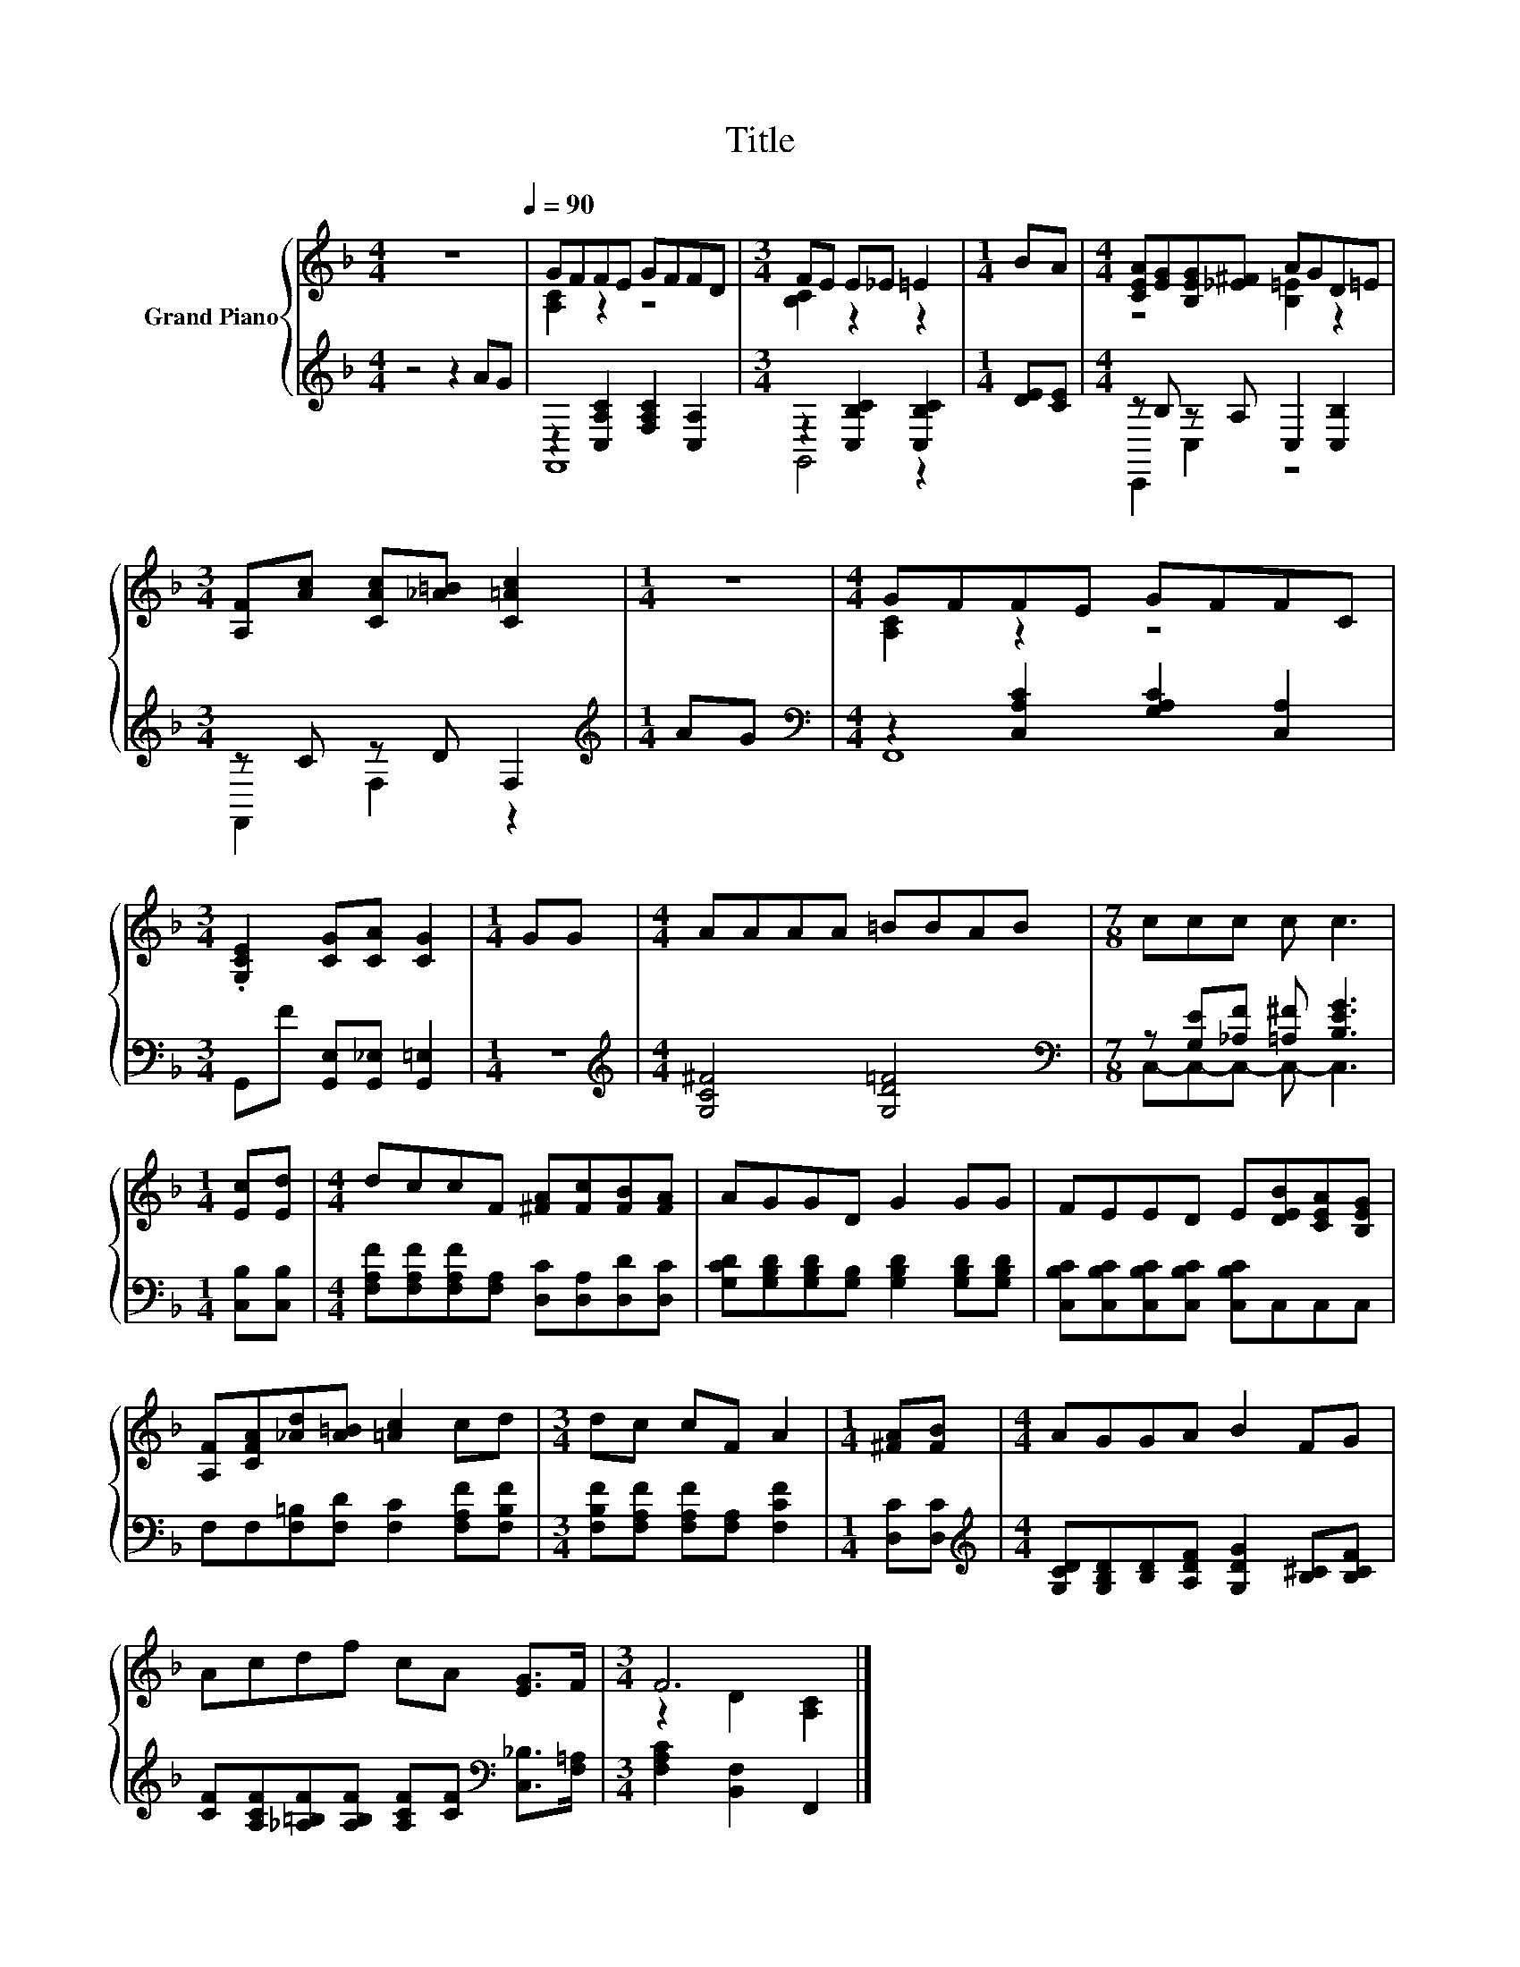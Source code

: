 X:1
T:Title
%%score { ( 1 3 ) | ( 2 4 ) }
L:1/8
M:4/4
K:F
V:1 treble nm="Grand Piano"
V:3 treble 
V:2 treble 
V:4 treble 
V:1
 z8[Q:1/4=90] | GFFE GFFD |[M:3/4] FE E_E =E2 |[M:1/4] BA |[M:4/4] [CEA][EG][B,EG][_E^F] AGD=E | %5
[M:3/4] [A,F][Ac] [CAc][_A=B] [C=Ac]2 |[M:1/4] z2 |[M:4/4] GFFE GFFC | %8
[M:3/4] .[G,CE]2 [CG][CA] [CG]2 |[M:1/4] GG |[M:4/4] AAAA =BBAB |[M:7/8] ccc c c3 | %12
[M:1/4] [Ec][Ed] |[M:4/4] dccF [^FA][Fc][FB][FA] | AGGD G2 GG | FEED E[DEB][CEA][B,EG] | %16
 [A,F][CFA][_Ad][A=B] [=Ac]2 cd |[M:3/4] dc cF A2 |[M:1/4] [^FA][FB] |[M:4/4] AGGA B2 FG | %20
 Acdf cA [EG]>F |[M:3/4] F6 |] %22
V:2
 z4 z2 AG | z2 [C,A,C]2 [F,A,C]2 [C,A,]2 |[M:3/4] z2 [C,B,C]2 [C,B,C]2 |[M:1/4] [DE][CE] | %4
[M:4/4] z B, z A, C,2 [C,B,]2 |[M:3/4] z C z D F,2 |[M:1/4][K:treble] AG | %7
[M:4/4][K:bass] z2 [C,A,C]2 [G,A,C]2 [C,A,]2 |[M:3/4] G,,F [G,,E,][G,,_E,] [G,,=E,]2 |[M:1/4] z2 | %10
[M:4/4][K:treble] [G,C^F]4 [G,D=F]4 |[M:7/8][K:bass] z [G,E][_A,F] [=A,^F] [B,EG]3 | %12
[M:1/4] [C,B,][C,B,] |[M:4/4] [F,A,F][F,A,F][F,A,F][F,A,] [D,C][D,A,][D,D][D,C] | %14
 [G,CD][G,B,D][G,B,D][G,B,] [G,B,D]2 [G,B,D][G,B,D] | [C,B,C][C,B,C][C,B,C][C,B,C] [C,B,C]C,C,C, | %16
 F,F,[F,=B,][F,D] [F,C]2 [F,A,F][F,B,F] |[M:3/4] [F,B,F][F,A,F] [F,A,F][F,A,] [F,CF]2 | %18
[M:1/4] [D,C][D,C] |[M:4/4][K:treble] [G,CD][G,B,D][B,D][A,DF] [G,DG]2 [B,^C][B,CF] | %20
 [CF][A,CF][_A,=B,F][A,B,F] [A,CF][CF][K:bass] [C,_B,]>[F,=A,] |[M:3/4] [F,A,C]2 [B,,F,]2 F,,2 |] %22
V:3
 x8 | [A,C]2 z2 z4 |[M:3/4] [B,C]2 z2 z2 |[M:1/4] x2 |[M:4/4] z4 [B,=E]2 z2 |[M:3/4] x6 | %6
[M:1/4] x2 |[M:4/4] [A,C]2 z2 z4 |[M:3/4] x6 |[M:1/4] x2 |[M:4/4] x8 |[M:7/8] x7 |[M:1/4] x2 | %13
[M:4/4] x8 | x8 | x8 | x8 |[M:3/4] x6 |[M:1/4] x2 |[M:4/4] x8 | x8 |[M:3/4] z2 D2 [A,C]2 |] %22
V:4
 x8 | F,,8 |[M:3/4] G,,4 z2 |[M:1/4] x2 |[M:4/4] C,,2 C,2 z4 |[M:3/4] F,,2 F,2 z2 | %6
[M:1/4][K:treble] x2 |[M:4/4][K:bass] F,,8 |[M:3/4] x6 |[M:1/4] x2 |[M:4/4][K:treble] x8 | %11
[M:7/8][K:bass] C,-C,-C,- C,- C,3 |[M:1/4] x2 |[M:4/4] x8 | x8 | x8 | x8 |[M:3/4] x6 |[M:1/4] x2 | %19
[M:4/4][K:treble] x8 | x6[K:bass] x2 |[M:3/4] x6 |] %22

